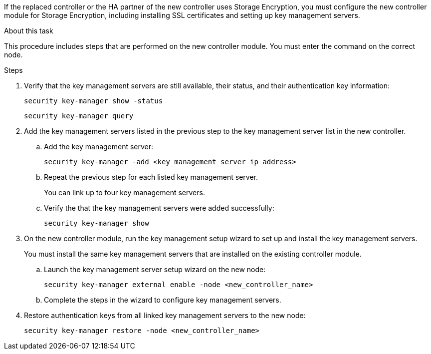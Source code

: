 If the replaced controller or the HA partner of the new controller uses Storage Encryption, you must configure the new controller module for Storage Encryption, including installing SSL certificates and setting up key management servers.

.About this task

This procedure includes steps that are performed on the new controller module. You must enter the command on the correct node.

.Steps

. Verify that the key management servers are still available, their status, and their authentication key information:
+
`security key-manager show -status`
+
`security key-manager query`

. Add the key management servers listed in the previous step to the key management server list in the new controller.
..  Add the key management server:
+
`security key-manager -add <key_management_server_ip_address>`

.. Repeat the previous step for each listed key management server.
+
You can link up to four key management servers.

.. Verify the that the key management servers were added successfully:
+
`security key-manager show`

. On the new controller module, run the key management setup wizard to set up and install the key management servers.
+
You must install the same key management servers that are installed on the existing controller module.

.. Launch the key management server setup wizard on the new node:
+
`security key-manager external enable -node <new_controller_name>`

.. Complete the steps in the wizard to configure key management servers.
. Restore authentication keys from all linked key management servers to the new node:
+
`security key-manager restore -node <new_controller_name>`
// 02 MAR 2021:  Formatted from CMS
